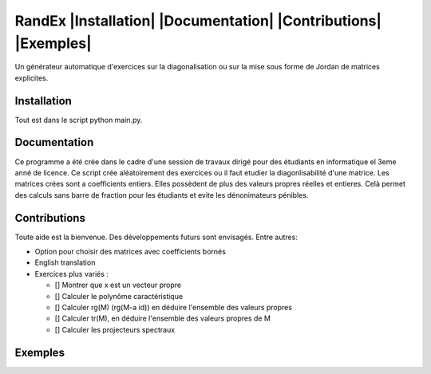 


RandEx |Installation| |Documentation| |Contributions| |Exemples|
=============================================================

Un générateur automatique d'exercices sur la diagonalisation ou sur la mise sous forme de Jordan de matrices explicites.

Installation
------------
Tout est dans le script python main.py.

Documentation
-------------
Ce programme a été crée dans le cadre d'une session de travaux dirigé pour des étudiants en informatique el 3eme anné de licence. Ce script crée aléatoirement des exercices ou il faut etudier la diagonlisabilité d'une matrice. Les matrices crées sont a coefficients entiers. Elles possèdent de plus des valeurs propres réelles et entieres. Celà permet des calculs sans barre de fraction pour les étudiants et evite les dénonimateurs pénibles.

Contributions
------------

Toute aide est la bienvenue.
Des développements futurs sont envisagés. Entre autres:

- Option pour choisir des matrices avec coefficients bornés

- English translation

- Exercices plus variés :

  - [] Montrer que x est un vecteur propre
  - [] Calculer le polynôme caractéristique
  - [] Calculer rg(M) (rg(M-a id)) en déduire l'ensemble des valeurs propres
  - [] Calculer tr(M), en déduire l'ensemble des valeurs propres de M
  - [] Calculer les projecteurs spectraux

Exemples
--------


.. image:: https://raw.githubusercontent.com/Montagnard/randex/master/screenshot_001.png
   :width: 400 px   	    
   :title: exercice
   :alt:   ooo



